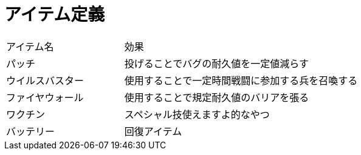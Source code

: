 = アイテム定義

[cols="2d,4d"]
|===
|アイテム名 | 効果
| パッチ | 投げることでバグの耐久値を一定値減らす
| ウイルスバスター | 使用することで一定時間戦闘に参加する兵を召喚する
| ファイヤウォール | 使用することで規定耐久値のバリアを張る
| ワクチン | スペシャル技使えますよ的なやつ
| バッテリー | 回復アイテム
|===